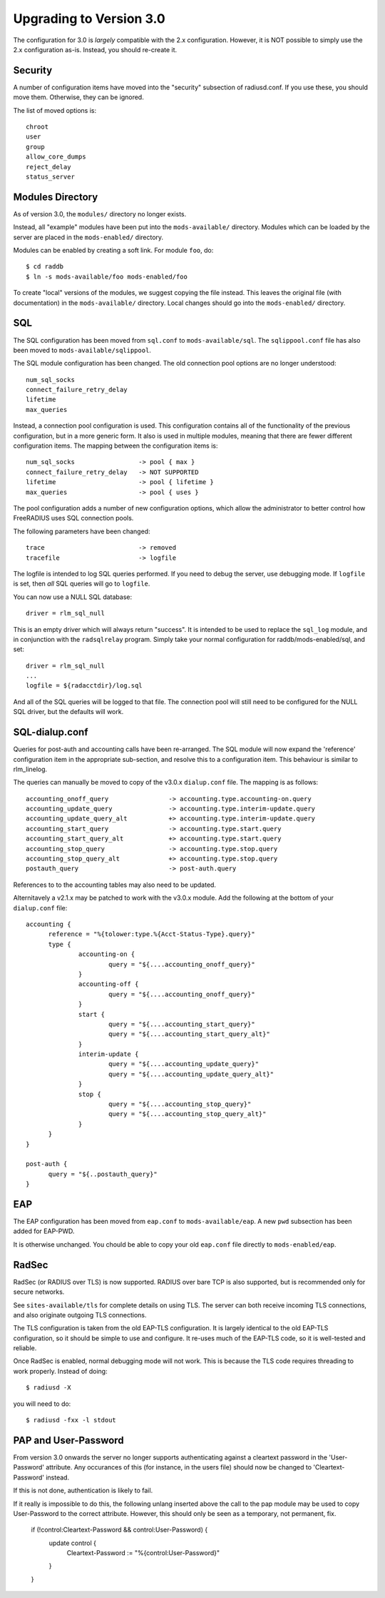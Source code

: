 Upgrading to Version 3.0
========================

The configuration for 3.0 is *largely* compatible with the 2.x
configuration.  However, it is NOT possible to simply use the 2.x
configuration as-is.  Instead, you should re-create it.

Security
--------

A number of configuration items have moved into the "security"
subsection of radiusd.conf.  If you use these, you should move them.
Otherwise, they can be ignored.

The list of moved options is::

  chroot
  user
  group
  allow_core_dumps
  reject_delay
  status_server


Modules Directory
-----------------

As of version 3.0, the ``modules/`` directory no longer exists.

Instead, all "example" modules have been put into the
``mods-available/`` directory.  Modules which can be loaded by the server
are placed in the ``mods-enabled/`` directory.

Modules can be enabled by creating a soft link.  For module ``foo``, do::

  $ cd raddb
  $ ln -s mods-available/foo mods-enabled/foo

To create "local" versions of the modules, we suggest copying the file
instead.  This leaves the original file (with documentation) in the
``mods-available/`` directory.  Local changes should go into the
``mods-enabled/`` directory.


SQL
---

The SQL configuration has been moved from ``sql.conf`` to
``mods-available/sql``.  The ``sqlippool.conf`` file has also been
moved to ``mods-available/sqlippool``.

The SQL module configuration has been changed.  The old connection
pool options are no longer understood::

  num_sql_socks
  connect_failure_retry_delay
  lifetime
  max_queries

Instead, a connection pool configuration is used.  This configuration
contains all of the functionality of the previous configuration, but
in a more generic form.  It also is used in multiple modules, meaning
that there are fewer different configuration items.  The mapping
between the configuration items is::

  num_sql_socks			-> pool { max }
  connect_failure_retry_delay	-> NOT SUPPORTED
  lifetime			-> pool { lifetime }
  max_queries			-> pool { uses }

The pool configuration adds a number of new configuration options,
which allow the administrator to better control how FreeRADIUS uses
SQL connection pools.

The following parameters have been changed::

  trace				-> removed
  tracefile			-> logfile

The logfile is intended to log SQL queries performed.  If you need to
debug the server, use debugging mode.  If ``logfile`` is set, then
*all* SQL queries will go to ``logfile``.

You can now use a NULL SQL database::

  driver = rlm_sql_null

This is an empty driver which will always return "success".  It is
intended to be used to replace the ``sql_log`` module, and in
conjunction with the ``radsqlrelay`` program.  Simply take your normal
configuration for raddb/mods-enabled/sql, and set::

  driver = rlm_sql_null
  ...
  logfile = ${radacctdir}/log.sql

And all of the SQL queries will be logged to that file.  The
connection pool	will still need to be configured for the NULL SQL
driver, but the defaults will work.

SQL-dialup.conf
---------------

Queries for post-auth and accounting calls have been re-arranged.
The SQL module will now expand the 'reference' configuration item
in the appropriate sub-section, and resolve this to a configuration
item. This behaviour is similar to rlm_linelog.

The queries can manually be moved to copy of the v3.0.x ``dialup.conf`` file.
The mapping is as follows::

  accounting_onoff_query		-> accounting.type.accounting-on.query
  accounting_update_query		-> accounting.type.interim-update.query
  accounting_update_query_alt		+> accounting.type.interim-update.query
  accounting_start_query		-> accounting.type.start.query
  accounting_start_query_alt		+> accounting.type.start.query
  accounting_stop_query			-> accounting.type.stop.query
  accounting_stop_query_alt		+> accounting.type.stop.query
  postauth_query			-> post-auth.query

References to to the accounting tables may also need to be updated.

Alternitavely a v2.1.x may be patched to work with the v3.0.x module.
Add the following at the bottom of your ``dialup.conf`` file::

  accounting {
  	reference = "%{tolower:type.%{Acct-Status-Type}.query}"
  	type {
  		accounting-on {
  			query = "${....accounting_onoff_query}"
  		}
  		accounting-off {
  			query = "${....accounting_onoff_query}"
  		}	
   		start {
  			query = "${....accounting_start_query}"
  			query = "${....accounting_start_query_alt}"
  		}
  		interim-update {
  			query = "${....accounting_update_query}"
  			query = "${....accounting_update_query_alt}"
  		}
  		stop {
  			query = "${....accounting_stop_query}"
  			query = "${....accounting_stop_query_alt}"
  		}
  	}
  }

  post-auth {
  	query = "${..postauth_query}"
  }

EAP
---

The EAP configuration has been moved from ``eap.conf`` to
``mods-available/eap``.  A new ``pwd`` subsection has been added for
EAP-PWD.

It is otherwise unchanged.  You chould be able to copy your old
``eap.conf`` file directly to ``mods-enabled/eap``.


RadSec
------

RadSec (or RADIUS over TLS) is now supported.  RADIUS over bare TCP
is also supported, but is recommended only for secure networks.

See ``sites-available/tls`` for complete details on using TLS.  The server
can both receive incoming TLS connections, and also originate outgoing
TLS connections.

The TLS configuration is taken from the old EAP-TLS configuration.  It
is largely identical to the old EAP-TLS configuration, so it should be
simple to use and configure.  It re-uses much of the EAP-TLS code,
so it is well-tested and reliable.

Once RadSec is enabled, normal debugging mode will not work.  This is
because the TLS code requires threading to work properly.  Instead of doing::

  $ radiusd -X

you will need to do::

  $ radiusd -fxx -l stdout


PAP and User-Password
---------------------

From version 3.0 onwards the server no longer supports authenticating
against a cleartext password in the 'User-Password' attribute. Any
occurances of this (for instance, in the users file) should now be changed
to 'Cleartext-Password' instead.

If this is not done, authentication is likely to fail.

If it really is impossible to do this, the following unlang inserted above
the call to the pap module may be used to copy User-Password to the correct
attribute. However, this should only be seen as a temporary, not permanent,
fix.

  if (!control:Cleartext-Password && control:User-Password) {
    update control {
      Cleartext-Password := "%{control:User-Password}"
    }
  }


